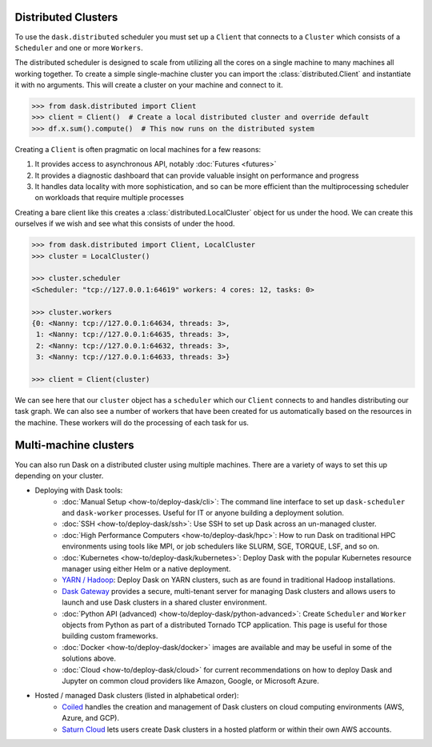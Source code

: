 Distributed Clusters
--------------------

To use the ``dask.distributed`` scheduler you must set up a ``Client`` that connects to a ``Cluster`` which consists
of a ``Scheduler`` and one or more ``Workers``.

.. image:: images/distributed-overview.png
   :alt: Distributed cluster overview with Client, Scheduler and Workers
   :width: 80%
   :align: center

The distributed scheduler is designed to scale from utilizing all the cores on a single machine to many machines all
working together. To create a simple single-machine cluster you can import the :class:`distributed.Client` and instantiate it with
no arguments. This will create a cluster on your machine and connect to it.

.. code-block:: python

   >>> from dask.distributed import Client
   >>> client = Client()  # Create a local distributed cluster and override default
   >>> df.x.sum().compute()  # This now runs on the distributed system

Creating a ``Client`` is often pragmatic on local machines for a few reasons:

1.  It provides access to asynchronous API, notably :doc:`Futures <futures>`
2.  It provides a diagnostic dashboard that can provide valuable insight on
    performance and progress
3.  It handles data locality with more sophistication, and so can be more
    efficient than the multiprocessing scheduler on workloads that require
    multiple processes

Creating a bare client like this creates a :class:`distributed.LocalCluster` object for us
under the hood. We can create this ourselves if we wish and see what this consists of under the hood.

.. code-block:: python

   >>> from dask.distributed import Client, LocalCluster
   >>> cluster = LocalCluster()

   >>> cluster.scheduler
   <Scheduler: "tcp://127.0.0.1:64619" workers: 4 cores: 12, tasks: 0>

   >>> cluster.workers
   {0: <Nanny: tcp://127.0.0.1:64634, threads: 3>,
    1: <Nanny: tcp://127.0.0.1:64635, threads: 3>,
    2: <Nanny: tcp://127.0.0.1:64632, threads: 3>,
    3: <Nanny: tcp://127.0.0.1:64633, threads: 3>}

   >>> client = Client(cluster)

We can see here that our ``cluster`` object has a ``scheduler`` which our ``Client`` connects to and handles
distributing our task graph. We can also see a number of workers that have been created for us automatically based on the
resources in the machine. These workers will do the processing of each task for us.

Multi-machine clusters
----------------------

You can also run Dask on a distributed cluster using multiple machines.
There are a variety of ways to set this up depending on your cluster.

.. _scheduling-configuration:

- Deploying with Dask tools:
    - :doc:`Manual Setup <how-to/deploy-dask/cli>`: The command line interface to set up
      ``dask-scheduler`` and ``dask-worker`` processes.  Useful for IT or
      anyone building a deployment solution.
    - :doc:`SSH <how-to/deploy-dask/ssh>`: Use SSH to set up Dask across an un-managed
      cluster.
    - :doc:`High Performance Computers <how-to/deploy-dask/hpc>`: How to run Dask on
      traditional HPC environments using tools like MPI, or job schedulers like
      SLURM, SGE, TORQUE, LSF, and so on.
    - :doc:`Kubernetes <how-to/deploy-dask/kubernetes>`: Deploy Dask with the
      popular Kubernetes resource manager using either Helm or a native deployment.
    - `YARN / Hadoop <https://yarn.dask.org/en/latest/>`_: Deploy
      Dask on YARN clusters, such as are found in traditional Hadoop
      installations.
    - `Dask Gateway <https://gateway.dask.org/>`_ provides a secure,
      multi-tenant server for managing Dask clusters and allows users to launch
      and use Dask clusters in a shared cluster environment.
    - :doc:`Python API (advanced) <how-to/deploy-dask/python-advanced>`: Create
      ``Scheduler`` and ``Worker`` objects from Python as part of a distributed
      Tornado TCP application.  This page is useful for those building custom
      frameworks.
    - :doc:`Docker <how-to/deploy-dask/docker>` images are available and may be useful
      in some of the solutions above.
    - :doc:`Cloud <how-to/deploy-dask/cloud>` for current recommendations on how to
      deploy Dask and Jupyter on common cloud providers like Amazon, Google, or
      Microsoft Azure.
- Hosted / managed Dask clusters (listed in alphabetical order):
    - `Coiled <https://coiled.io/>`_ handles the creation and management of
      Dask clusters on cloud computing environments (AWS, Azure, and GCP).
    - `Saturn Cloud <https://saturncloud.io/>`_ lets users create
      Dask clusters in a hosted platform or within their own AWS accounts.
